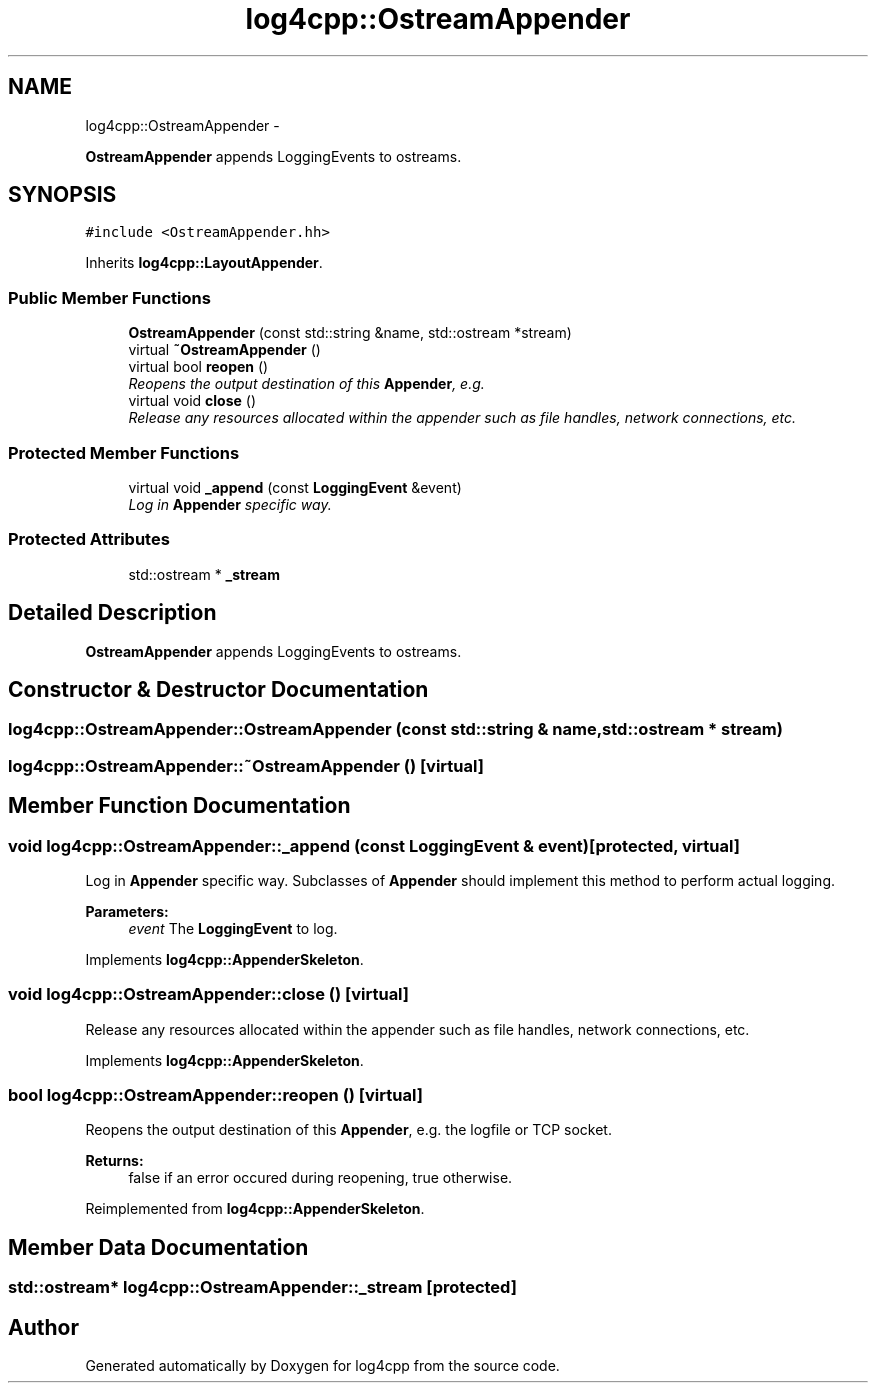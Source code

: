 .TH "log4cpp::OstreamAppender" 3 "1 Nov 2017" "Version 1.1" "log4cpp" \" -*- nroff -*-
.ad l
.nh
.SH NAME
log4cpp::OstreamAppender \- 
.PP
\fBOstreamAppender\fP appends LoggingEvents to ostreams.  

.SH SYNOPSIS
.br
.PP
.PP
\fC#include <OstreamAppender.hh>\fP
.PP
Inherits \fBlog4cpp::LayoutAppender\fP.
.SS "Public Member Functions"

.in +1c
.ti -1c
.RI "\fBOstreamAppender\fP (const std::string &name, std::ostream *stream)"
.br
.ti -1c
.RI "virtual \fB~OstreamAppender\fP ()"
.br
.ti -1c
.RI "virtual bool \fBreopen\fP ()"
.br
.RI "\fIReopens the output destination of this \fBAppender\fP, e.g. \fP"
.ti -1c
.RI "virtual void \fBclose\fP ()"
.br
.RI "\fIRelease any resources allocated within the appender such as file handles, network connections, etc. \fP"
.in -1c
.SS "Protected Member Functions"

.in +1c
.ti -1c
.RI "virtual void \fB_append\fP (const \fBLoggingEvent\fP &event)"
.br
.RI "\fILog in \fBAppender\fP specific way. \fP"
.in -1c
.SS "Protected Attributes"

.in +1c
.ti -1c
.RI "std::ostream * \fB_stream\fP"
.br
.in -1c
.SH "Detailed Description"
.PP 
\fBOstreamAppender\fP appends LoggingEvents to ostreams. 
.SH "Constructor & Destructor Documentation"
.PP 
.SS "log4cpp::OstreamAppender::OstreamAppender (const std::string & name, std::ostream * stream)"
.SS "log4cpp::OstreamAppender::~OstreamAppender ()\fC [virtual]\fP"
.SH "Member Function Documentation"
.PP 
.SS "void log4cpp::OstreamAppender::_append (const \fBLoggingEvent\fP & event)\fC [protected, virtual]\fP"
.PP
Log in \fBAppender\fP specific way. Subclasses of \fBAppender\fP should implement this method to perform actual logging. 
.PP
\fBParameters:\fP
.RS 4
\fIevent\fP The \fBLoggingEvent\fP to log. 
.RE
.PP

.PP
Implements \fBlog4cpp::AppenderSkeleton\fP.
.SS "void log4cpp::OstreamAppender::close ()\fC [virtual]\fP"
.PP
Release any resources allocated within the appender such as file handles, network connections, etc. 
.PP
Implements \fBlog4cpp::AppenderSkeleton\fP.
.SS "bool log4cpp::OstreamAppender::reopen ()\fC [virtual]\fP"
.PP
Reopens the output destination of this \fBAppender\fP, e.g. the logfile or TCP socket. 
.PP
\fBReturns:\fP
.RS 4
false if an error occured during reopening, true otherwise. 
.RE
.PP

.PP
Reimplemented from \fBlog4cpp::AppenderSkeleton\fP.
.SH "Member Data Documentation"
.PP 
.SS "std::ostream* \fBlog4cpp::OstreamAppender::_stream\fP\fC [protected]\fP"

.SH "Author"
.PP 
Generated automatically by Doxygen for log4cpp from the source code.
